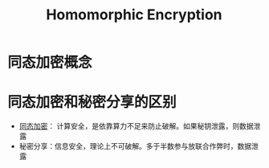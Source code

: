 * 目录                                                   :noexport:TOC:
- [[#同态加密概念][同态加密概念]]
- [[#同态加密和秘密分享的区别][同态加密和秘密分享的区别]]

* 同态加密概念
  :PROPERTIES:
  :ID:       ca6c74f7-5179-414f-8e57-47a9a165ab73
  :END:
* 同态加密和秘密分享的区别
  - [[id:ca6c74f7-5179-414f-8e57-47a9a165ab73][同态加密]]： 计算安全，是依靠算力不足来防止破解。如果秘钥泄露，则数据泄露
  - 秘密分享：信息安全，理论上不可破解。多于半数参与放联合作弊时，数据泄露

* Options                                                          :noexport:
  #+title: Homomorphic Encryption  

